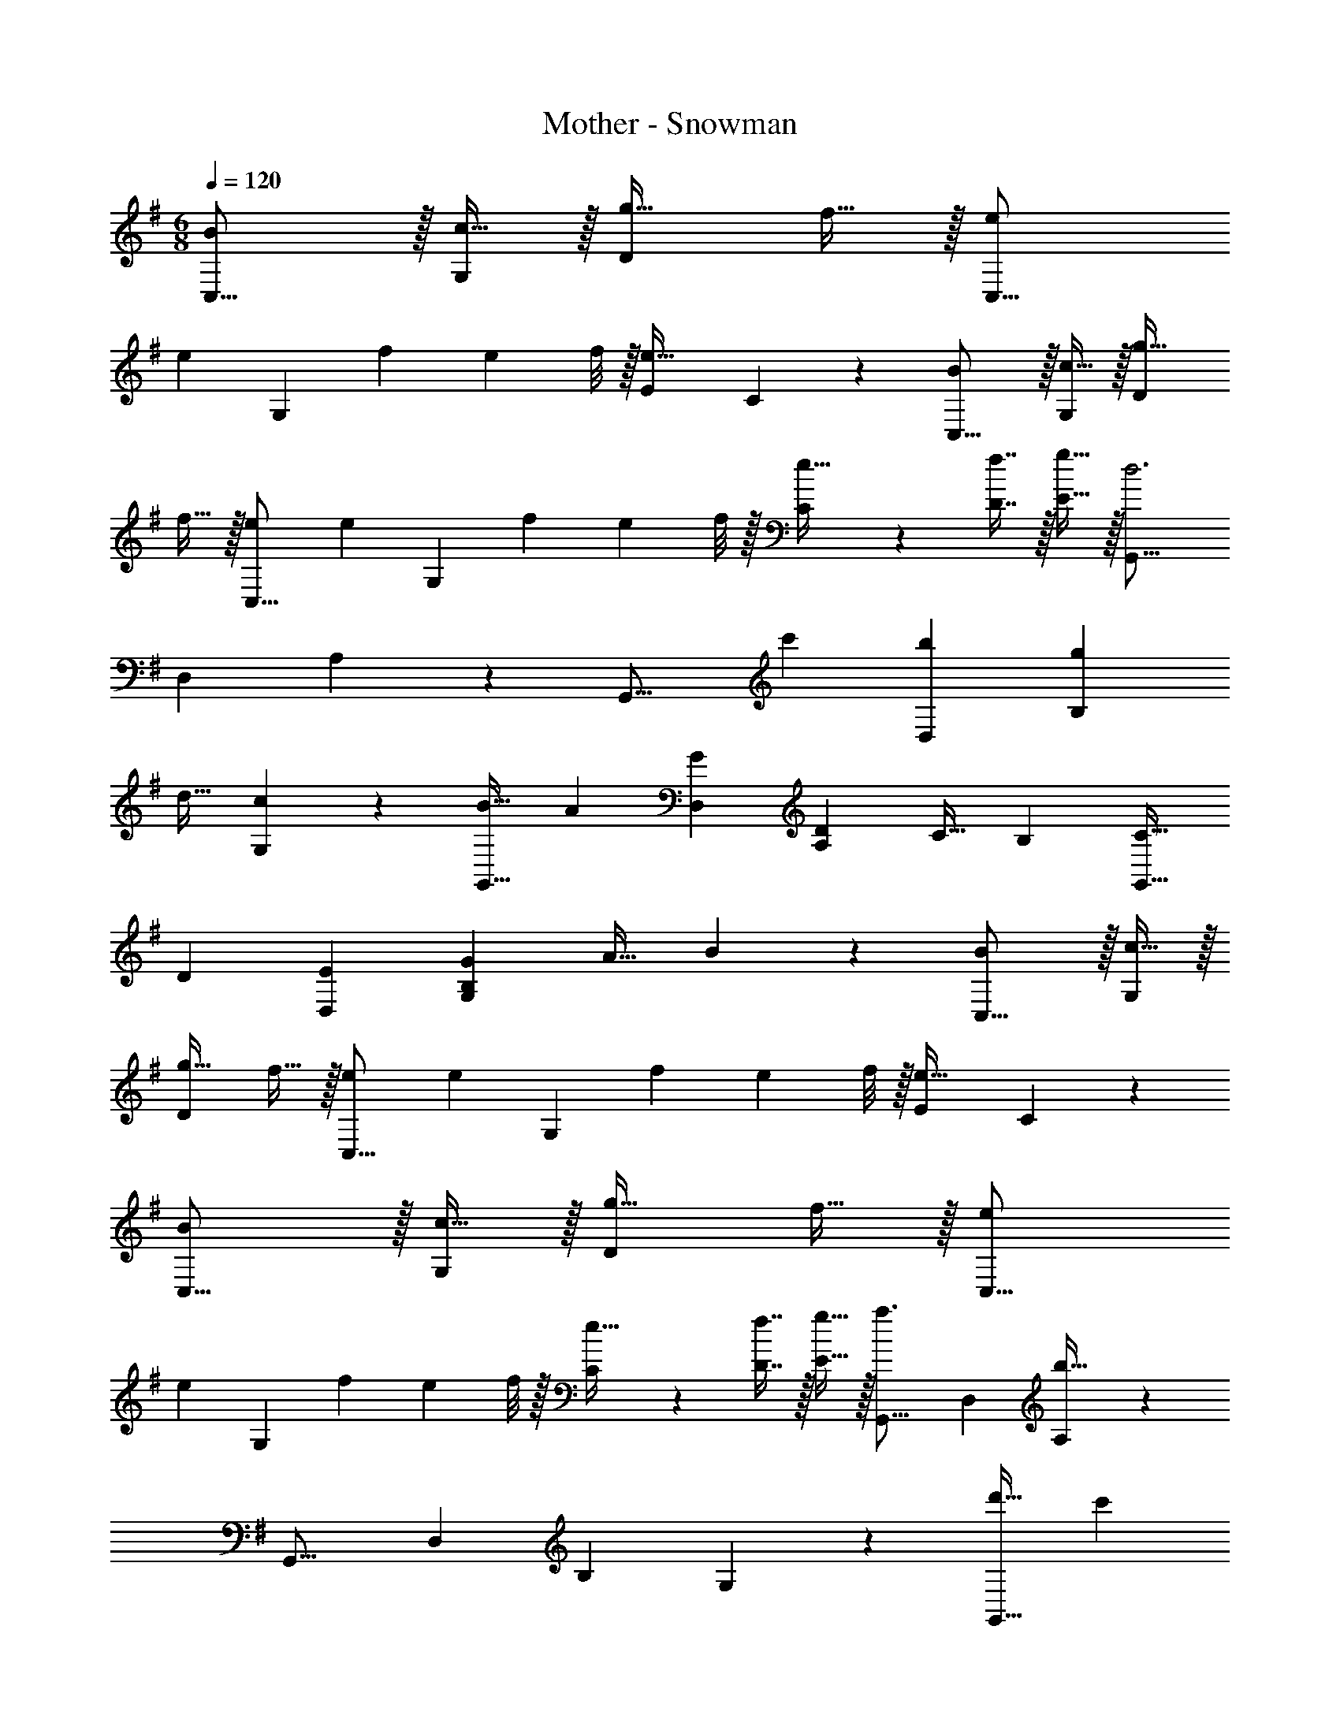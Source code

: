 X: 1
T: Mother - Snowman
Z: ABC Generated by Starbound Composer
L: 1/4
M: 6/8
Q: 1/4=120
K: G
[BC,17/16] z/32 [c15/32G,53/96] z/32 [g31/32D137/96] f15/32 z/32 [eC,17/16] 
[z/32e/7] [z3/32G,53/96] [z/8f11/72] [z/8e5/36] f/8 z/32 [z31/32E97/96e47/32] C3/7 z/14 [BC,17/16] z/32 [c15/32G,53/96] z/32 [g31/32D137/96] 
f15/32 z/32 [eC,17/16] [z/32e/7] [z3/32G,53/96] [z/8f11/72] [z/8e5/36] f/8 z/32 [C119/288e15/32] z25/288 [f7/16D7/16] z/32 [g15/32E15/32] z/32 [z33/32G,,17/16d3] 
[z/D,53/96] A,137/96 z/24 [z17/32G,,17/16] [z/c'53/96] [z/b53/96D,53/96] [z/g53/96B,97/96] 
[z15/32d17/32] [G,3/7c5/9] z/14 [z17/32B19/32G,,17/16] [z/A53/96] [z/G53/96D,53/96] [z/D53/96A,137/96] [z15/32C17/32] [z/B,5/9] [z17/32C19/32G,,17/16] 
[z/D53/96] [z/E53/96D,53/96] [z/B,151/288G53/96G,131/160] [z15/32A17/32] B3/7 z/14 [BC,17/16] z/32 [c15/32G,53/96] z/32 
[g31/32D137/96] f15/32 z/32 [eC,17/16] [z/32e/7] [z3/32G,53/96] [z/8f11/72] [z/8e5/36] f/8 z/32 [z31/32E97/96e47/32] C3/7 z/14 
[BC,17/16] z/32 [c15/32G,53/96] z/32 [g31/32D137/96] f15/32 z/32 [eC,17/16] 
[z/32e/7] [z3/32G,53/96] [z/8f11/72] [z/8e5/36] f/8 z/32 [C119/288e15/32] z25/288 [f7/16D7/16] z/32 [g15/32E15/32] z/32 [z33/32G,,17/16a3/] [z/D,53/96] [A,137/96b143/32] z/24 
[z33/32G,,17/16] [z/D,53/96] [z31/32B,97/96] G,3/7 z/14 [z17/32d'19/32G,,17/16] [z/c'53/96] 
[z/b53/96D,53/96] [z/a53/96A,137/96] [z15/32g17/32] [z/f5/9] [z17/32e19/32G,,17/16] [z/f53/96] [e67/160D,53/96] z13/160 [D15/32B,151/288G,131/160] z/32 
E7/16 z/32 F15/32 z/32 
K: Bb
[z17/32E,19/32G49/32] [z/G,53/96] [z/_B,53/96] [z33/224D53/96d47/32] 
Q: 1/4=119
z5/28 
Q: 1/4=118
z39/224 [z15/32B,17/32] [z/16G,3/7] 
Q: 1/4=117
z7/16 
Q: 1/4=120
[z17/32E,19/32c49/32] 
[z/G,53/96] [z/B,53/96] [z33/224f15/32D53/96] 
Q: 1/4=119
z5/28 
Q: 1/4=118
z39/224 [z15/32B,17/32] [z/16=e2/9G,3/7] 
Q: 1/4=117
z3/16 _e/4 
Q: 1/4=120
[z17/32E,19/32d49/32] [z/G,53/96] [z/B,53/96] 
[z33/224D53/96g47/32] 
Q: 1/4=119
z5/28 
Q: 1/4=118
z39/224 [z15/32B,17/32] [z/16G,3/7] 
Q: 1/4=117
z7/16 
Q: 1/4=120
[e5/18E,19/32] z/288 d7/32 z/32 [e7/32G,53/96] z/36 f2/9 z/32 [g7/32B,53/96] z/36 f2/9 z/32 [z33/224g7/32D53/96] 
Q: 1/4=119
z25/252 [z5/63=a2/9] 
Q: 1/4=118
z39/224 [_b7/32B,17/32] c'/4 [z/16d'2/9G,3/7] 
Q: 1/4=117
z3/16 e'/4 
Q: 1/4=120
[z17/32D,19/32d'49/32] [z/=A,53/96] [z/D53/96] [z33/224E53/96c'47/32] 
Q: 1/4=119
z5/28 
Q: 1/4=118
z39/224 [z15/32D17/32] [z/16A,3/7] 
Q: 1/4=117
z7/16 
Q: 1/4=120
[z17/32D,19/32a49/32] [z/A,53/96] 
[z/D53/96] [z33/224E53/96^f31/32] 
Q: 1/4=119
z5/28 
Q: 1/4=118
z39/224 [z15/32D17/32] [z/16A,3/7e15/32] 
Q: 1/4=117
z7/16 
Q: 1/4=120
[z17/32D,19/32d49/32] [z/A,53/96] [z/D53/96] [z33/224E53/96c47/32] 
Q: 1/4=119
z5/28 
Q: 1/4=118
z39/224 
[z15/32D17/32] [z/16A,3/7] 
Q: 1/4=117
z7/16 
Q: 1/4=120
[z17/32D,19/32=A49/32] [z/A,53/96] [z/D53/96] [z33/224^C7/32] 
Q: 1/4=119
z25/252 [z5/63D2/9] 
Q: 1/4=118
z39/224 [E5/96D17/32] z/6 =E/4 [z/16F2/9A,3/7] 
Q: 1/4=117
z3/16 ^F/4 
Q: 1/4=120
[z17/32E,19/32G49/32] 
[z/G,53/96] [z/B,53/96] [z33/224D53/96d47/32] 
Q: 1/4=119
z5/28 
Q: 1/4=118
z39/224 [z15/32B,17/32] [z/16G,3/7] 
Q: 1/4=117
z7/16 
Q: 1/4=120
[z17/32E,19/32c49/32] [z/G,53/96] [z/B,53/96] 
[z33/224D53/96=f31/32] 
Q: 1/4=119
z5/28 
Q: 1/4=118
z39/224 [z15/32B,17/32] [z/16=e2/9G,3/7] 
Q: 1/4=117
z3/16 _e/4 
Q: 1/4=120
[z17/32E,19/32d49/32] [z/G,53/96] [z/B,53/96] [z33/224D53/96g47/32] 
Q: 1/4=119
z5/28 
Q: 1/4=118
z39/224 [z15/32B,17/32] [z/16G,3/7] 
Q: 1/4=117
z7/16 
Q: 1/4=120
[z9/32e3/10E,19/32] [z/4d25/96] [z71/288e25/96G,53/96] [z73/288f65/252] [z71/288g/4B,53/96] [z73/288f65/252] [z33/224g25/96D53/96] 
Q: 1/4=119
z25/252 [z5/63a65/252] 
Q: 1/4=118
z39/224 [z7/32b71/288B,17/32] c'/4 [z/16d'/4G,3/7] 
Q: 1/4=117
z3/16 e'/4 
Q: 1/4=120
[z9/32d3/10D,/] [z/4^f25/96] [z71/288d25/96D,15/32] 
[z73/288f65/252] [z71/288d/4D,15/32] [z73/288f65/252] [z71/288c25/96C,15/32] [z73/288f65/252] [z7/32c71/288C,7/16] f/4 [c/4C,15/32] f/4 [z9/32_B3/10_B,,/] [z/4f25/96] [z71/288B25/96B,,15/32] [z73/288f65/252] [z71/288B/4B,,15/32] [z73/288f65/252] [z71/288A25/96=A,,15/32] 
[z73/288f65/252] [z7/32A71/288A,,7/16] f/4 [A/4A,,15/32] f/4 [z9/32G3/10G,,/] [z/4d25/96] [z71/288G25/96G,,15/32] [z73/288d65/252] [z71/288G/4G,,15/32] [z73/288d65/252] [z71/288F25/96^F,,15/32] [z73/288d65/252] [z7/32F71/288F,,7/16] d/4 [F/4F,,15/32] d/4 
[z9/32E3/10=E,,/] [z/4d25/96] [z71/288E25/96E,,15/32] [z73/288d65/252] [z71/288E/4E,,15/32] [z73/288d65/252] [F47/32D,47/32] 
K: G
[=BC,17/16] z/32 
[c15/32G,53/96] z/32 [g31/32D137/96] f15/32 z/32 [=eC,17/16] [z/32e/7] [z3/32G,53/96] [z/8f11/72] [z/8e5/36] f/8 z/32 [z31/32E97/96e47/32] 
=C3/7 z/14 [BC,17/16] z/32 [c15/32G,53/96] z/32 [g31/32D137/96] f15/32 z/32 [eC,17/16] 
[z/32e/7] [z3/32G,53/96] [z/8f11/72] [z/8e5/36] f/8 z/32 [C119/288e15/32] z25/288 [f7/16D7/16] z/32 [g15/32E15/32] z/32 [z33/32G,,17/16d3] [z/D,53/96] A,137/96 z/24 
[z17/32G,,17/16] [z/c'53/96] [z/=b53/96D,53/96] [z/g53/96=B,97/96] [z15/32d17/32] [G,3/7c5/9] z/14 [z17/32B19/32G,,17/16] [z/A53/96] 
[z/G53/96D,53/96] [z/D53/96A,137/96] [z15/32C17/32] [z/B,5/9] [z17/32C19/32G,,17/16] [z/D53/96] [z/E53/96D,53/96] [z/B,151/288G53/96G,131/160] 
[z15/32A17/32] B3/7 z/14 [BC,17/16] z/32 [c15/32G,53/96] z/32 [g31/32D137/96] f15/32 z/32 [eC,17/16] 
[z/32e/7] [z3/32G,53/96] [z/8f11/72] [z/8e5/36] f/8 z/32 [z31/32E97/96e47/32] C3/7 z/14 [BC,17/16] z/32 [c15/32G,53/96] z/32 [g31/32D137/96] 
f15/32 z/32 [eC,17/16] [z/32e/7] [z3/32G,53/96] [z/8f11/72] [z/8e5/36] f/8 z/32 [C119/288e15/32] z25/288 [f7/16D7/16] z/32 [g15/32E15/32] z/32 [z33/32G,,17/16a3/] 
[z/D,53/96] [A,137/96b143/32] z/24 [z33/32G,,17/16] [z/D,53/96] [z31/32B,97/96] 
G,3/7 z/14 [z17/32d'19/32G,,17/16] [z/c'53/96] [z/b53/96D,53/96] [z/a53/96A,137/96] [z15/32g17/32] [z/f5/9] [z17/32e19/32G,,17/16] 
[z/f53/96] [e67/160D,53/96] z13/160 [D15/32B,151/288G,131/160] z/32 E7/16 z/32 F15/32 z/32 
K: Bb
[z17/32E,19/32G49/32] [z/G,53/96] [z/_B,53/96] 
[z33/224D53/96d47/32] 
Q: 1/4=119
z5/28 
Q: 1/4=118
z39/224 [z15/32B,17/32] [z/16G,3/7] 
Q: 1/4=117
z7/16 
Q: 1/4=120
[z17/32E,19/32c49/32] [z/G,53/96] [z/B,53/96] [z33/224=f15/32D53/96] 
Q: 1/4=119
z5/28 
Q: 1/4=118
z39/224 [z15/32B,17/32] [z/16e2/9G,3/7] 
Q: 1/4=117
z3/16 _e/4 
Q: 1/4=120
[z17/32E,19/32d49/32] [z/G,53/96] [z/B,53/96] [z33/224D53/96g47/32] 
Q: 1/4=119
z5/28 
Q: 1/4=118
z39/224 [z15/32B,17/32] [z/16G,3/7] 
Q: 1/4=117
z7/16 
Q: 1/4=120
[e5/18E,19/32] z/288 d7/32 z/32 [e7/32G,53/96] z/36 
f2/9 z/32 [g7/32B,53/96] z/36 f2/9 z/32 [z33/224g7/32D53/96] 
Q: 1/4=119
z25/252 [z5/63a2/9] 
Q: 1/4=118
z39/224 [_b7/32B,17/32] c'/4 [z/16d'2/9G,3/7] 
Q: 1/4=117
z3/16 e'/4 
Q: 1/4=120
[z17/32D,19/32d'49/32] [z/A,53/96] [z/D53/96] [z33/224_E53/96c'47/32] 
Q: 1/4=119
z5/28 
Q: 1/4=118
z39/224 [z15/32D17/32] [z/16A,3/7] 
Q: 1/4=117
z7/16 
Q: 1/4=120
[z17/32D,19/32a49/32] [z/A,53/96] [z/D53/96] [z33/224E53/96^f31/32] 
Q: 1/4=119
z5/28 
Q: 1/4=118
z39/224 [z15/32D17/32] [z/16A,3/7e15/32] 
Q: 1/4=117
z7/16 
Q: 1/4=120
[z17/32D,19/32d49/32] [z/A,53/96] [z/D53/96] [z33/224E53/96c47/32] 
Q: 1/4=119
z5/28 
Q: 1/4=118
z39/224 [z15/32D17/32] [z/16A,3/7] 
Q: 1/4=117
z7/16 
Q: 1/4=120
[z17/32D,19/32A49/32] [z/A,53/96] 
[z/D53/96] [z33/224^C7/32] 
Q: 1/4=119
z25/252 [z5/63D2/9] 
Q: 1/4=118
z39/224 [E5/96D17/32] z/6 =E/4 [z/16=F2/9A,3/7] 
Q: 1/4=117
z3/16 ^F/4 
Q: 1/4=120
[z17/32E,19/32G49/32] [z/G,53/96] [z/B,53/96] [z33/224D53/96d47/32] 
Q: 1/4=119
z5/28 
Q: 1/4=118
z39/224 
[z15/32B,17/32] [z/16G,3/7] 
Q: 1/4=117
z7/16 
Q: 1/4=120
[z17/32E,19/32c49/32] [z/G,53/96] [z/B,53/96] [z33/224D53/96=f31/32] 
Q: 1/4=119
z5/28 
Q: 1/4=118
z39/224 [z15/32B,17/32] [z/16=e2/9G,3/7] 
Q: 1/4=117
z3/16 _e/4 
Q: 1/4=120
[z17/32E,19/32d49/32] 
[z/G,53/96] [z/B,53/96] [z33/224D53/96g47/32] 
Q: 1/4=119
z5/28 
Q: 1/4=118
z39/224 [z15/32B,17/32] [z/16G,3/7] 
Q: 1/4=117
z7/16 
Q: 1/4=120
[z9/32e3/10E,19/32] [z/4d25/96] [z71/288e25/96G,53/96] [z73/288f65/252] [z71/288g/4B,53/96] [z73/288f65/252] 
[z33/224g25/96D53/96] 
Q: 1/4=119
z25/252 [z5/63a65/252] 
Q: 1/4=118
z39/224 [z7/32b71/288B,17/32] c'/4 [z/16d'/4G,3/7] 
Q: 1/4=117
z3/16 e'/4 
Q: 1/4=120
[z9/32d3/10D,/] [z/4^f25/96] [z71/288d25/96D,15/32] [z73/288f65/252] [z71/288d/4D,15/32] [z73/288f65/252] [z71/288c25/96C,15/32] [z73/288f65/252] [z7/32c71/288C,7/16] f/4 [c/4C,15/32] 
f/4 [z9/32_B3/10B,,/] [z/4f25/96] [z71/288B25/96B,,15/32] [z73/288f65/252] [z71/288B/4B,,15/32] [z73/288f65/252] [z71/288A25/96A,,15/32] [z73/288f65/252] [z7/32A71/288A,,7/16] f/4 [A/4A,,15/32] f/4 [z9/32G3/10G,,/] [z/4d25/96] [z71/288G25/96G,,15/32] 
[z73/288d65/252] [z71/288G/4G,,15/32] [z73/288d65/252] [z71/288F25/96F,,15/32] [z73/288d65/252] [z7/32F71/288F,,7/16] d/4 [F/4F,,15/32] d/4 [z9/32E3/10E,,/] [z/4d25/96] [z71/288E25/96E,,15/32] [z73/288d65/252] [z71/288E/4E,,15/32] [z73/288d65/252] [F47/32D,47/32] 
